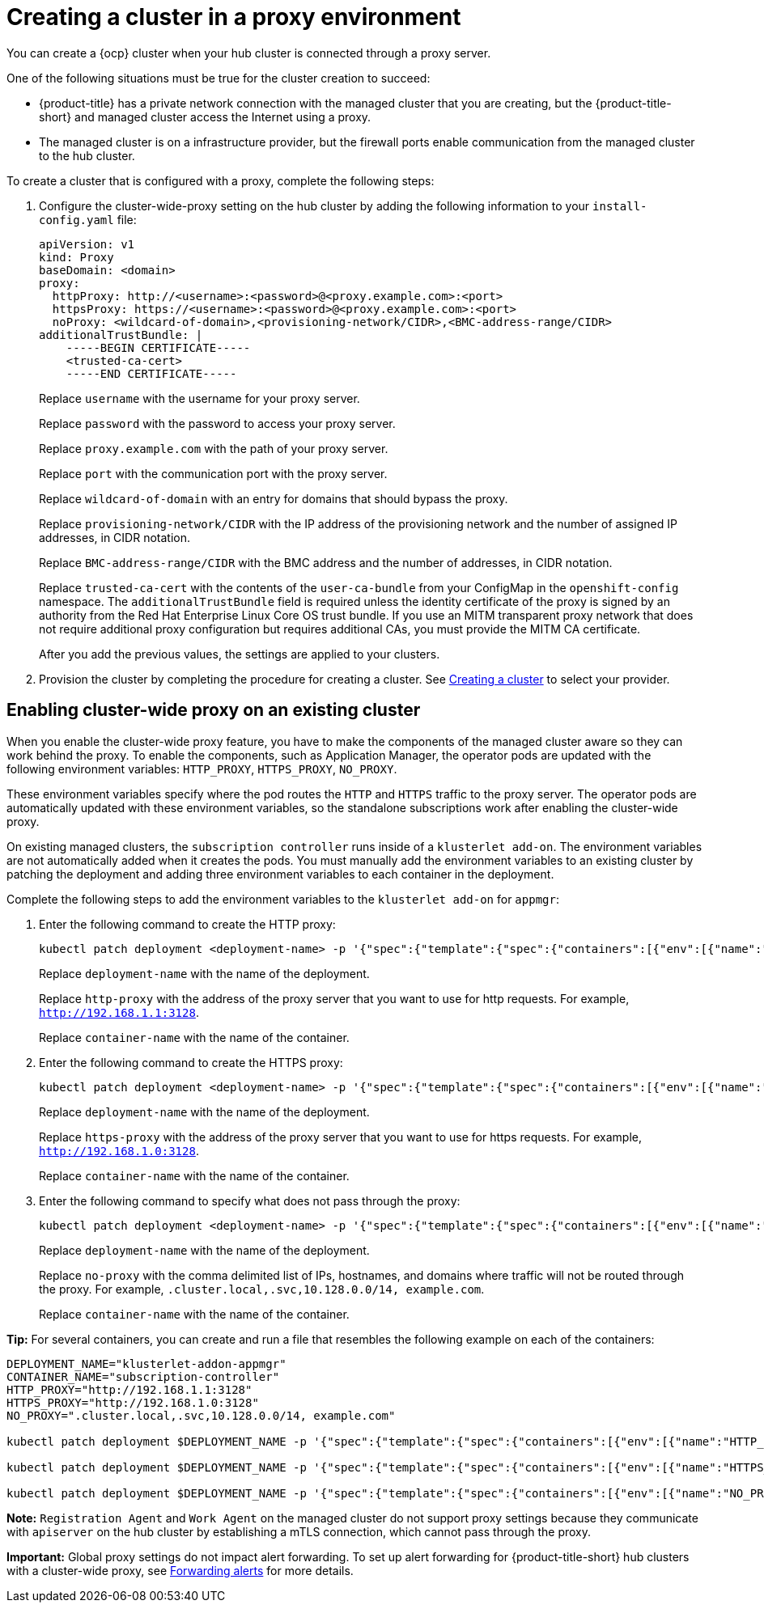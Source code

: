 [#creating-a-cluster-proxy]
= Creating a cluster in a proxy environment

You can create a {ocp} cluster when your hub cluster is connected through a proxy server.

One of the following situations must be true for the cluster creation to succeed:

* {product-title} has a private network connection with the managed cluster that you are creating, but the {product-title-short} and managed cluster access the Internet using a proxy.

* The managed cluster is on a infrastructure provider, but the firewall ports enable communication from the managed cluster to the hub cluster.

To create a cluster that is configured with a proxy, complete the following steps:

. Configure the cluster-wide-proxy setting on the hub cluster by adding the following information to your `install-config.yaml` file:
+
[source,yaml]
----
apiVersion: v1
kind: Proxy
baseDomain: <domain>
proxy:
  httpProxy: http://<username>:<password>@<proxy.example.com>:<port>
  httpsProxy: https://<username>:<password>@<proxy.example.com>:<port>
  noProxy: <wildcard-of-domain>,<provisioning-network/CIDR>,<BMC-address-range/CIDR>
additionalTrustBundle: | 
    -----BEGIN CERTIFICATE-----
    <trusted-ca-cert>
    -----END CERTIFICATE-----
----
+
Replace `username` with the username for your proxy server.
+
Replace `password` with the password to access your proxy server.
+
Replace `proxy.example.com` with the path of your proxy server.
+
Replace `port` with the communication port with the proxy server.
+
Replace `wildcard-of-domain` with an entry for domains that should bypass the proxy.
+ 
Replace `provisioning-network/CIDR` with the IP address of the provisioning network and the number of assigned IP addresses, in CIDR notation.
+
Replace `BMC-address-range/CIDR` with the BMC address and the number of addresses, in CIDR notation.
+
Replace `trusted-ca-cert` with the contents of the `user-ca-bundle` from your ConfigMap in the `openshift-config` namespace. The `additionalTrustBundle` field is required unless the identity certificate of the proxy is signed by an authority from the Red Hat Enterprise Linux Core OS trust bundle. If you use an MITM transparent proxy network that does not require additional proxy configuration but requires additional CAs, you must provide the MITM CA certificate.
+
After you add the previous values, the settings are applied to your clusters. 

. Provision the cluster by completing the procedure for creating a cluster. See xref:../clusters/create.adoc#creating-a-cluster[Creating a cluster] to select your provider.

[#enable-cluster-wide-proxy-existing]
== Enabling cluster-wide proxy on an existing cluster

When you enable the cluster-wide proxy feature, you have to make the components of the managed cluster aware so they can work behind the proxy. To enable the components, such as Application Manager, the operator pods are updated with the following environment variables: `HTTP_PROXY`, `HTTPS_PROXY`, `NO_PROXY`. 

These environment variables specify where the pod routes the `HTTP` and `HTTPS` traffic to the proxy server. The operator pods are automatically updated with these environment variables, so the standalone subscriptions work after enabling the cluster-wide proxy. 

On existing managed clusters, the `subscription controller` runs inside of a `klusterlet add-on`. The environment variables are not automatically added when it creates the pods. You must manually add the environment variables to an existing cluster by patching the deployment and adding three environment variables to each container in the deployment. 

Complete the following steps to add the environment variables to the `klusterlet add-on` for `appmgr`:

. Enter the following command to create the HTTP proxy: 
+
----
kubectl patch deployment <deployment-name> -p '{"spec":{"template":{"spec":{"containers":[{"env":[{"name":"HTTP_PROXY","value":"'<http-proxy>'"}],"name":"'<container-name>'"}]}}}}'
----
+
Replace `deployment-name` with the name of the deployment.
+
Replace `http-proxy` with the address of the proxy server that you want to use for http requests. For example, `http://192.168.1.1:3128`.
+
Replace `container-name` with the name of the container.

. Enter the following command to create the HTTPS proxy: 
+
----
kubectl patch deployment <deployment-name> -p '{"spec":{"template":{"spec":{"containers":[{"env":[{"name":"HTTPS_PROXY","value":"'<https-proxy>'"}],"name":"'<container-name>'"}]}}}}'
----
+
Replace `deployment-name` with the name of the deployment.
+
Replace `https-proxy` with the address of the proxy server that you want to use for https requests. For example, `http://192.168.1.0:3128`.
+
Replace `container-name` with the name of the container.

. Enter the following command to specify what does not pass through the proxy: 
+
----
kubectl patch deployment <deployment-name> -p '{"spec":{"template":{"spec":{"containers":[{"env":[{"name":"NO_PROXY","value":"'<no-proxy>'"}],"name":"'<container-name>'"}]}}}}'
----
+
Replace `deployment-name` with the name of the deployment.
+
Replace `no-proxy` with the comma delimited list of IPs, hostnames, and domains where traffic will not be routed through the proxy. For example, `.cluster.local,.svc,10.128.0.0/14, example.com`.
+
Replace `container-name` with the name of the container.

*Tip:* For several containers, you can create and run a file that resembles the following example on each of the containers:

----
DEPLOYMENT_NAME="klusterlet-addon-appmgr"
CONTAINER_NAME="subscription-controller"
HTTP_PROXY="http://192.168.1.1:3128"
HTTPS_PROXY="http://192.168.1.0:3128"
NO_PROXY=".cluster.local,.svc,10.128.0.0/14, example.com"

kubectl patch deployment $DEPLOYMENT_NAME -p '{"spec":{"template":{"spec":{"containers":[{"env":[{"name":"HTTP_PROXY","value":"'$HTTP_PROXY'"}],"name":"'$CONTAINER_NAME'"}]}}}}'

kubectl patch deployment $DEPLOYMENT_NAME -p '{"spec":{"template":{"spec":{"containers":[{"env":[{"name":"HTTPS_PROXY","value":"'$HTTPS_PROXY'"}],"name":"'$CONTAINER_NAME'"}]}}}}'

kubectl patch deployment $DEPLOYMENT_NAME -p '{"spec":{"template":{"spec":{"containers":[{"env":[{"name":"NO_PROXY","value":"'$NO_PROXY'"}],"name":"'$CONTAINER_NAME'"}]}}}}'
----

*Note:* `Registration Agent` and `Work Agent` on the managed cluster do not support proxy settings because they communicate with `apiserver` on the hub cluster by establishing a mTLS connection, which cannot pass through the proxy.

*Important:* Global proxy settings do not impact alert forwarding. To set up alert forwarding for {product-title-short} hub clusters with a cluster-wide proxy, see link:../observability/customize_observability.adoc#forward-alerts[Forwarding alerts] for more details.
